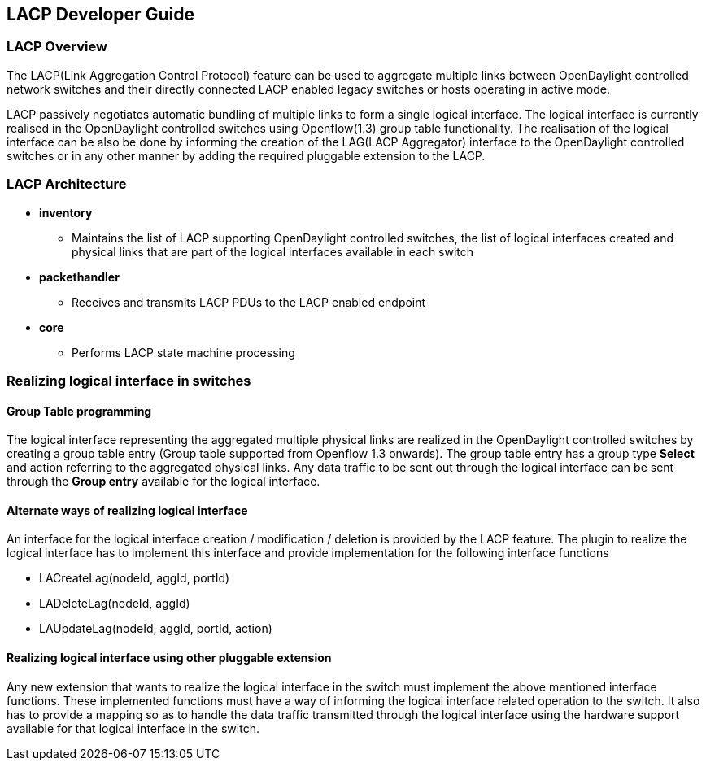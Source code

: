 == LACP Developer Guide
=== LACP Overview
The LACP(Link Aggregation Control Protocol) feature can be used to
aggregate multiple links between OpenDaylight controlled network
switches and their directly connected LACP enabled legacy switches or
hosts operating in active mode.

LACP passively negotiates automatic bundling of multiple links to form
a single logical interface.
The logical interface is currently realised in the OpenDaylight controlled
switches using Openflow(1.3) group table functionality.
The realisation of the logical interface can be also be done by informing the
creation of the LAG(LACP Aggregator) interface to the OpenDaylight controlled
switches or in any other manner by adding the required pluggable extension to
the LACP.

=== LACP Architecture
* *inventory*
   ** Maintains the list of LACP supporting OpenDaylight controlled switches,
      the list of logical interfaces created and physical links that are part
      of the logical interfaces available in each switch
* *packethandler*
   ** Receives and transmits LACP PDUs to the LACP enabled endpoint
* *core*
   ** Performs LACP state machine processing

=== Realizing logical interface in switches

==== Group Table programming
The logical interface representing the aggregated multiple physical links
are realized in the OpenDaylight controlled switches by creating a
group table entry (Group table supported from Openflow 1.3 onwards).
The group table entry has a group type *Select* and action referring to
the aggregated physical links.
Any data traffic to be sent out through the logical interface can be sent
through the *Group entry* available for the logical interface.

==== Alternate ways of realizing logical interface

An interface for the logical interface creation / modification / deletion
is provided by the LACP feature. The plugin to realize the logical interface
has to implement this interface and provide implementation for the following
interface functions

* LACreateLag(nodeId, aggId, portId)

* LADeleteLag(nodeId, aggId)

* LAUpdateLag(nodeId, aggId, portId, action)

==== Realizing logical interface using other pluggable extension
Any new extension that wants to realize the logical interface in the
switch must implement the above mentioned interface functions.
These implemented functions must have a way of informing the
logical interface related operation to the switch.
It also has to provide a mapping so as to handle the data
traffic transmitted through the logical interface using the hardware
support available for that logical interface in the switch.

